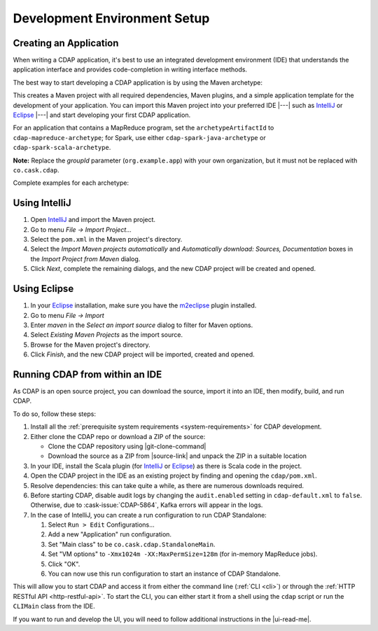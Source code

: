 .. meta::
    :author: Cask Data, Inc.
    :copyright: Copyright © 2014-2016 Cask Data, Inc.

.. _dev-env:

=============================
Development Environment Setup
=============================

.. this file is included in others; titles need to be +

.. highlight:: console

Creating an Application
-----------------------

When writing a CDAP application, it's best to use an integrated development environment
(IDE) that understands the application interface and provides code-completion in writing
interface methods.

The best way to start developing a CDAP application is by using the Maven archetype:

.. tabbed-parsed-literal::
  
  $ mvn archetype:generate \
      -DarchetypeGroupId=co.cask.cdap \
      -DarchetypeArtifactId=cdap-app-archetype \
      -DarchetypeVersion=\ |release| \
      -DgroupId=org.example.app

This creates a Maven project with all required dependencies, Maven plugins, and a simple
application template for the development of your application. You can import this Maven project
into your preferred IDE |---| such as `IntelliJ <https://www.jetbrains.com/idea/>`__ or 
`Eclipse <https://www.eclipse.org/>`__ |---| and start developing your first CDAP application.

For an application that contains a MapReduce program, set the ``archetypeArtifactId`` to
``cdap-mapreduce-archetype``; for Spark, use either ``cdap-spark-java-archetype`` or
``cdap-spark-scala-archetype``.

**Note:** Replace the *groupId* parameter (``org.example.app``) with your own organization, but it must not be replaced with ``co.cask.cdap``.

Complete examples for each archetype:

.. tabbed-parsed-literal::
  :tabs: "CDAP Application","MapReduce Program","Spark Program (Java)","Spark Program (Scala)"
  :dependent: dev-env-archetype

  .. CDAP Application

  $ mvn archetype:generate -DarchetypeGroupId=co.cask.cdap -DarchetypeArtifactId=cdap-app-archetype -DarchetypeVersion=\ |release| -DgroupId=org.example.app

  .. MapReduce Program

  $ mvn archetype:generate -DarchetypeGroupId=co.cask.cdap -DarchetypeArtifactId=cdap-mapreduce-archetype -DarchetypeVersion=\ |release| -DgroupId=org.example.app
  
  .. Spark Program (Java)

  $ mvn archetype:generate -DarchetypeGroupId=co.cask.cdap -DarchetypeArtifactId=cdap-spark-java-archetype -DarchetypeVersion=\ |release| -DgroupId=org.example.app
  
  .. Spark Program (Scala)
  
  $ mvn archetype:generate -DarchetypeGroupId=co.cask.cdap -DarchetypeArtifactId=cdap-spark-scala-archetype -DarchetypeVersion=\ |release| -DgroupId=org.example.app


Using IntelliJ
--------------
1. Open `IntelliJ <https://www.jetbrains.com/idea/>`__ and import the Maven project.
#. Go to menu *File -> Import Project*...
#. Select the ``pom.xml`` in the Maven project's directory.
#. Select the *Import Maven projects automatically* and *Automatically download: Sources, Documentation*
   boxes in the *Import Project from Maven* dialog.
#. Click *Next*, complete the remaining dialogs, and the new CDAP project will be created and opened.

Using Eclipse
-------------
1. In your `Eclipse <https://www.eclipse.org/>`__ installation, make sure you have the
   `m2eclipse <http://m2eclipse.sonatype.org>`__ plugin installed.
#. Go to menu *File -> Import*
#. Enter *maven* in the *Select an import source* dialog to filter for Maven options.
#. Select *Existing Maven Projects* as the import source.
#. Browse for the Maven project's directory.
#. Click *Finish*, and the new CDAP project will be imported, created and opened.

Running CDAP from within an IDE
-------------------------------
As CDAP is an open source project, you can download the source, import it into an IDE,
then modify, build, and run CDAP.

To do so, follow these steps:

1. Install all the :ref:`prerequisite system requirements <system-requirements>` for CDAP development.

#. Either clone the CDAP repo or download a ZIP of the source:

   - Clone the CDAP repository using |git-clone-command|
   
   - Download the source as a ZIP from |source-link| and unpack the ZIP in a suitable location

#. In your IDE, install the Scala plugin (for 
   `IntelliJ <https://confluence.jetbrains.com/display/SCA/Scala+Plugin+for+IntelliJ+IDEA>`__
   or `Eclipse <http://scala-ide.org>`__) as there is Scala code in the project.
#. Open the CDAP project in the IDE as an existing project by finding and opening the ``cdap/pom.xml``.
#. Resolve dependencies: this can take quite a while, as there are numerous downloads required.
#. Before starting CDAP, disable audit logs by changing the ``audit.enabled`` setting in 
   ``cdap-default.xml`` to ``false``. Otherwise, due to :cask-issue:`CDAP-5864`, Kafka
   errors will appear in the logs.
#. In the case of IntelliJ, you can create a run configuration to run CDAP Standalone:

   1. Select ``Run > Edit`` Configurations...
   #. Add a new "Application" run configuration.
   #. Set "Main class" to be ``co.cask.cdap.StandaloneMain``.
   #. Set "VM options" to ``-Xmx1024m -XX:MaxPermSize=128m`` (for in-memory MapReduce jobs).
   #. Click "OK".
   #. You can now use this run configuration to start an instance of CDAP Standalone.
   
This will allow you to start CDAP and access it from either the command line (:ref:`CLI <cli>`)
or through the :ref:`HTTP RESTful API <http-restful-api>`. To start the CLI, you can either start
it from a shell using the ``cdap`` script or run the ``CLIMain`` class from the IDE.

If you want to run and develop the UI, you will need to follow additional instructions in the |ui-read-me|.
